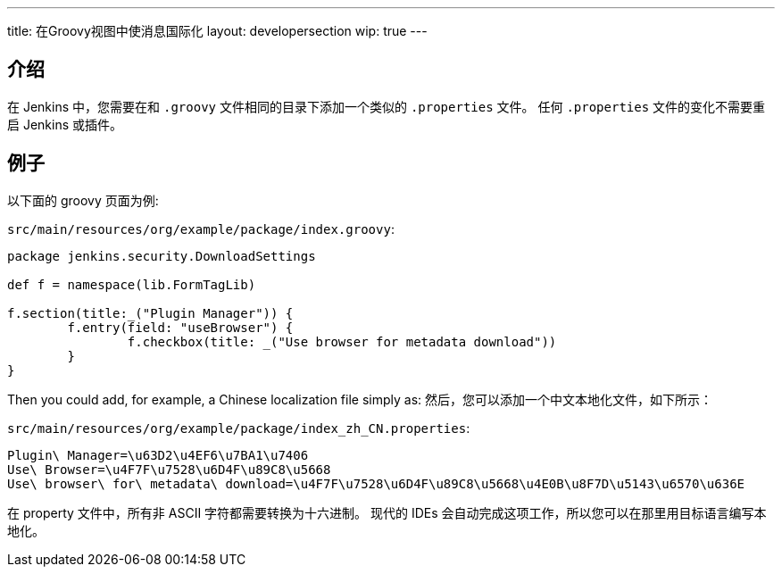 ---
title: 在Groovy视图中使消息国际化
layout: developersection
wip: true
---

== 介绍

在 Jenkins 中，您需要在和 `.groovy` 文件相同的目录下添加一个类似的 `.properties` 文件。
任何 `.properties` 文件的变化不需要重启 Jenkins 或插件。

== 例子

以下面的 groovy 页面为例:

`src/main/resources/org/example/package/index.groovy`:
[source, groovy]
----
package jenkins.security.DownloadSettings

def f = namespace(lib.FormTagLib)

f.section(title:_("Plugin Manager")) {
	f.entry(field: "useBrowser") {
		f.checkbox(title: _("Use browser for metadata download"))
	}
}
----

Then you could add, for example, a Chinese localization file simply as:
然后，您可以添加一个中文本地化文件，如下所示：

`src/main/resources/org/example/package/index_zh_CN.properties`:
[source, properties]
----
Plugin\ Manager=\u63D2\u4EF6\u7BA1\u7406
Use\ Browser=\u4F7F\u7528\u6D4F\u89C8\u5668
Use\ browser\ for\ metadata\ download=\u4F7F\u7528\u6D4F\u89C8\u5668\u4E0B\u8F7D\u5143\u6570\u636E
----

在 property 文件中，所有非 ASCII 字符都需要转换为十六进制。
现代的 IDEs 会自动完成这项工作，所以您可以在那里用目标语言编写本地化。
